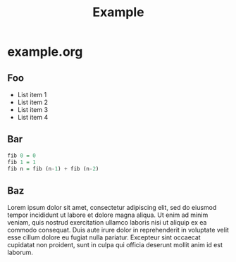 #+TITLE: Example

* example.org

** Foo

- List item 1
- List item 2
- List item 3
- List item 4

** Bar

#+BEGIN_SRC haskell
fib 0 = 0
fib 1 = 1
fib n = fib (n-1) + fib (n-2)
#+END_SRC

** Baz

Lorem ipsum dolor sit amet, consectetur adipiscing elit, sed do eiusmod tempor
incididunt ut labore et dolore magna aliqua. Ut enim ad minim veniam, quis
nostrud exercitation ullamco laboris nisi ut aliquip ex ea commodo consequat.
Duis aute irure dolor in reprehenderit in voluptate velit esse cillum dolore eu
fugiat nulla pariatur. Excepteur sint occaecat cupidatat non proident, sunt in
culpa qui officia deserunt mollit anim id est laborum.
